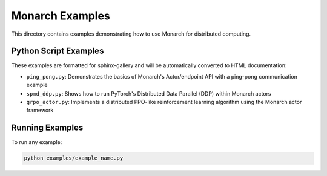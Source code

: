 Monarch Examples
================

This directory contains examples demonstrating how to use Monarch for distributed computing.

Python Script Examples
---------------------

These examples are formatted for sphinx-gallery and will be automatically converted to HTML documentation:

- ``ping_pong.py``: Demonstrates the basics of Monarch's Actor/endpoint API with a ping-pong communication example
- ``spmd_ddp.py``: Shows how to run PyTorch's Distributed Data Parallel (DDP) within Monarch actors
- ``grpo_actor.py``: Implements a distributed PPO-like reinforcement learning algorithm using the Monarch actor framework

Running Examples
---------------

To run any example:

.. code-block:: bash

    python examples/example_name.py
